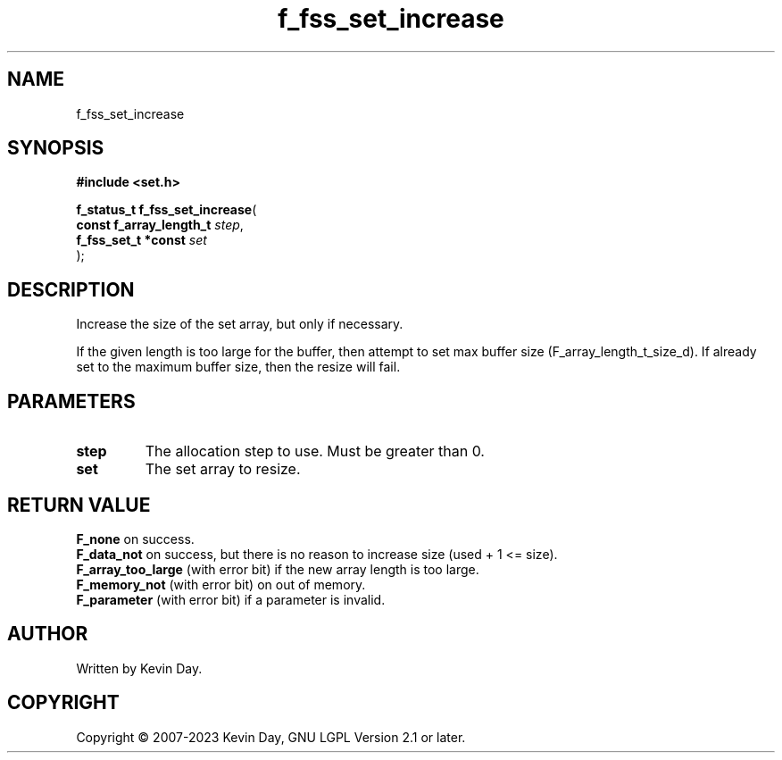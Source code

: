 .TH f_fss_set_increase "3" "July 2023" "FLL - Featureless Linux Library 0.6.6" "Library Functions"
.SH "NAME"
f_fss_set_increase
.SH SYNOPSIS
.nf
.B #include <set.h>
.sp
\fBf_status_t f_fss_set_increase\fP(
    \fBconst f_array_length_t \fP\fIstep\fP,
    \fBf_fss_set_t *const     \fP\fIset\fP
);
.fi
.SH DESCRIPTION
.PP
Increase the size of the set array, but only if necessary.
.PP
If the given length is too large for the buffer, then attempt to set max buffer size (F_array_length_t_size_d). If already set to the maximum buffer size, then the resize will fail.
.SH PARAMETERS
.TP
.B step
The allocation step to use. Must be greater than 0.

.TP
.B set
The set array to resize.

.SH RETURN VALUE
.PP
\fBF_none\fP on success.
.br
\fBF_data_not\fP on success, but there is no reason to increase size (used + 1 <= size).
.br
\fBF_array_too_large\fP (with error bit) if the new array length is too large.
.br
\fBF_memory_not\fP (with error bit) on out of memory.
.br
\fBF_parameter\fP (with error bit) if a parameter is invalid.
.SH AUTHOR
Written by Kevin Day.
.SH COPYRIGHT
.PP
Copyright \(co 2007-2023 Kevin Day, GNU LGPL Version 2.1 or later.
